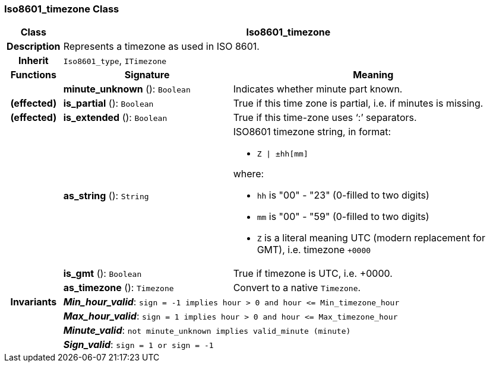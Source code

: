 === Iso8601_timezone Class

[cols="^1,3,5"]
|===
h|*Class*
2+^h|*Iso8601_timezone*

h|*Description*
2+a|Represents a timezone as used in ISO 8601.

h|*Inherit*
2+|`Iso8601_type`, `ITimezone`

h|*Functions*
^h|*Signature*
^h|*Meaning*

h|
|*minute_unknown* (): `Boolean`
a|Indicates whether minute part known.

h|(effected)
|*is_partial* (): `Boolean`
a|True if this time zone is partial, i.e. if minutes is missing.

h|(effected)
|*is_extended* (): `Boolean`
a|True if this time-zone uses ‘:’ separators.

h|
|*as_string* (): `String`
a|ISO8601 timezone string, in format:

* `Z &#124; ±hh[mm]`

where:

* `hh` is "00" - "23" (0-filled to two digits)
* `mm` is "00" - "59" (0-filled to two digits)
* `Z` is a literal meaning UTC (modern replacement for GMT), i.e. timezone `+0000`

h|
|*is_gmt* (): `Boolean`
a|True if timezone is UTC, i.e. +0000.

h|
|*as_timezone* (): `Timezone`
a|Convert to a native `Timezone`.

h|*Invariants*
2+a|*_Min_hour_valid_*: `sign = -1 implies hour > 0 and hour \<= Min_timezone_hour`

h|
2+a|*_Max_hour_valid_*: `sign = 1 implies hour > 0 and hour \<= Max_timezone_hour`

h|
2+a|*_Minute_valid_*: `not minute_unknown implies valid_minute (minute)`

h|
2+a|*_Sign_valid_*: `sign = 1 or sign = -1`
|===
